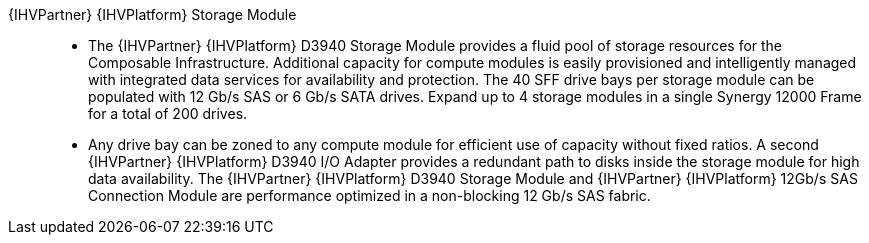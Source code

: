 
{IHVPartner} {IHVPlatform} Storage Module::
* The {IHVPartner} {IHVPlatform} D3940 Storage Module provides a fluid pool of storage resources for the Composable Infrastructure. Additional capacity for compute modules is easily provisioned and intelligently managed with integrated data services for availability and protection. The 40 SFF drive bays per storage module can be populated with 12 Gb/s SAS or 6 Gb/s SATA drives. Expand up to 4 storage modules in a single Synergy 12000 Frame for a total of 200 drives.
* Any drive bay can be zoned to any compute module for efficient use of capacity without fixed ratios. A second {IHVPartner} {IHVPlatform} D3940 I/O Adapter provides a redundant path to disks inside the storage module for high data availability. The {IHVPartner} {IHVPlatform} D3940 Storage Module and {IHVPartner} {IHVPlatform} 12Gb/s SAS Connection Module are performance optimized in a non-blocking 12 Gb/s SAS fabric.

